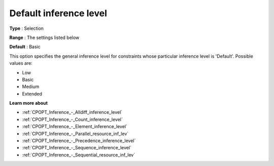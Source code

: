 .. _CPOPT_Inference_-_Default_inference_level:


Default inference level
=======================



**Type** :	Selection	

**Range** :	The settings listed below	

**Default** :	Basic	



This option specifies the general inference level for constraints whose particular inference level is 'Default'. Possible values are:



*	Low
*	Basic
*	Medium
*	Extended




**Learn more about** 

*	:ref:`CPOPT_Inference_-_Alldiff_inference_level` 
*	:ref:`CPOPT_Inference_-_Count_inference_level` 
*	:ref:`CPOPT_Inference_-_Element_inference_level` 
*	:ref:`CPOPT_Inference_-_Parallel_resource_inf_lev` 
*	:ref:`CPOPT_Inference_-_Precedence_inference_level` 
*	:ref:`CPOPT_Inference_-_Sequence_inference_level` 
*	:ref:`CPOPT_Inference_-_Sequential_resource_inf_lev` 
